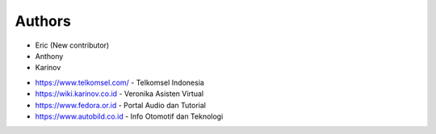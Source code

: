 Authors
-------

* Eric (New contributor)
* Anthony
* Karinov

- https://www.telkomsel.com/ - Telkomsel Indonesia
- https://wiki.karinov.co.id - Veronika Asisten Virtual
- https://www.fedora.or.id - Portal Audio dan Tutorial
- https://www.autobild.co.id - Info Otomotif dan Teknologi

